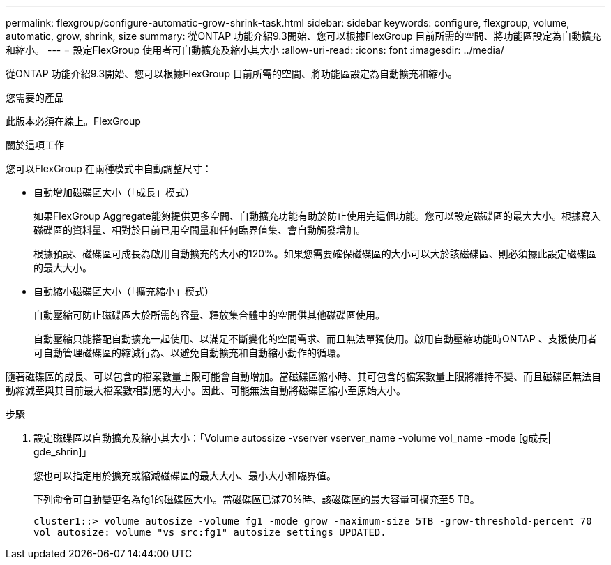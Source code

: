 ---
permalink: flexgroup/configure-automatic-grow-shrink-task.html 
sidebar: sidebar 
keywords: configure, flexgroup, volume, automatic, grow, shrink, size 
summary: 從ONTAP 功能介紹9.3開始、您可以根據FlexGroup 目前所需的空間、將功能區設定為自動擴充和縮小。 
---
= 設定FlexGroup 使用者可自動擴充及縮小其大小
:allow-uri-read: 
:icons: font
:imagesdir: ../media/


[role="lead"]
從ONTAP 功能介紹9.3開始、您可以根據FlexGroup 目前所需的空間、將功能區設定為自動擴充和縮小。

.您需要的產品
此版本必須在線上。FlexGroup

.關於這項工作
您可以FlexGroup 在兩種模式中自動調整尺寸：

* 自動增加磁碟區大小（「成長」模式）
+
如果FlexGroup Aggregate能夠提供更多空間、自動擴充功能有助於防止使用完這個功能。您可以設定磁碟區的最大大小。根據寫入磁碟區的資料量、相對於目前已用空間量和任何臨界值集、會自動觸發增加。

+
根據預設、磁碟區可成長為啟用自動擴充的大小的120%。如果您需要確保磁碟區的大小可以大於該磁碟區、則必須據此設定磁碟區的最大大小。

* 自動縮小磁碟區大小（「擴充縮小」模式）
+
自動壓縮可防止磁碟區大於所需的容量、釋放集合體中的空間供其他磁碟區使用。

+
自動壓縮只能搭配自動擴充一起使用、以滿足不斷變化的空間需求、而且無法單獨使用。啟用自動壓縮功能時ONTAP 、支援使用者可自動管理磁碟區的縮減行為、以避免自動擴充和自動縮小動作的循環。



隨著磁碟區的成長、可以包含的檔案數量上限可能會自動增加。當磁碟區縮小時、其可包含的檔案數量上限將維持不變、而且磁碟區無法自動縮減至與其目前最大檔案數相對應的大小。因此、可能無法自動將磁碟區縮小至原始大小。

.步驟
. 設定磁碟區以自動擴充及縮小其大小：「Volume autossize -vserver vserver_name -volume vol_name -mode [g成長| gde_shrin]」
+
您也可以指定用於擴充或縮減磁碟區的最大大小、最小大小和臨界值。

+
下列命令可自動變更名為fg1的磁碟區大小。當磁碟區已滿70%時、該磁碟區的最大容量可擴充至5 TB。

+
[listing]
----
cluster1::> volume autosize -volume fg1 -mode grow -maximum-size 5TB -grow-threshold-percent 70
vol autosize: volume "vs_src:fg1" autosize settings UPDATED.
----

